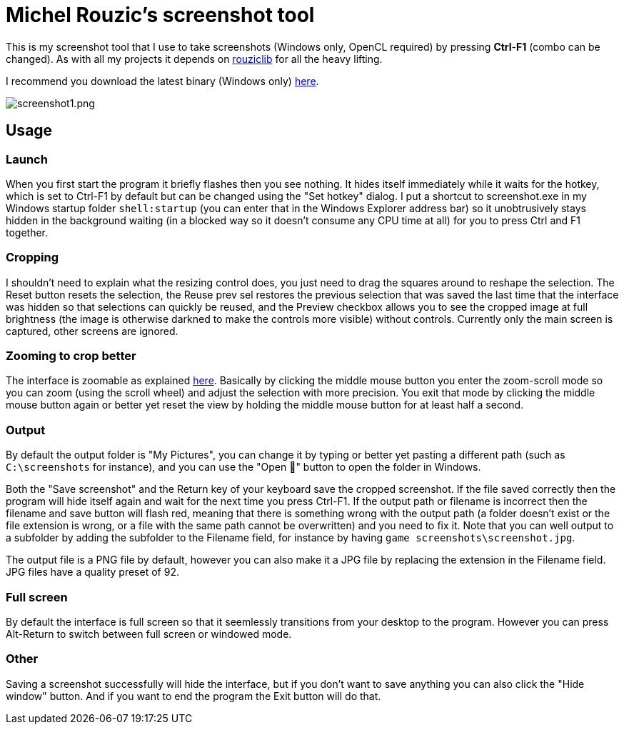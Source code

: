 = Michel Rouzic's screenshot tool

This is my screenshot tool that I use to take screenshots (Windows only, OpenCL required) by pressing *Ctrl*-*F1* (combo can be changed). As with all my projects it depends on https://github.com/Photosounder/rouziclib[rouziclib] for all the heavy lifting.

I recommend you download the latest binary (Windows only) https://github.com/Photosounder/screenshot-tool/releases[here].

:imagesdir: img
image::screenshot1.png[screenshot1.png,float="right",align="center"]

== Usage

=== Launch

When you first start the program it briefly flashes then you see nothing. It hides itself immediately while it waits for the hotkey, which is set to Ctrl-F1 by default but can be changed using the "Set hotkey" dialog. I put a shortcut to screenshot.exe in my Windows startup folder `shell:startup` (you can enter that in the Windows Explorer address bar) so it unobtrusively stays hidden in the background waiting (in a blocked way so it doesn't consume any CPU time at all) for you to press Ctrl and F1 together.

=== Cropping

I shouldn't need to explain what the resizing control does, you just need to drag the squares around to reshape the selection. The Reset button resets the selection, the Reuse prev sel restores the previous selection that was saved the last time that the interface was hidden so that selections can quickly be reused, and the Preview checkbox allows you to see the cropped image at full brightness (the image is otherwise darkned to make the controls more visible) without controls. Currently only the main screen is captured, other screens are ignored.

=== Zooming to crop better

The interface is zoomable as explained https://github.com/Photosounder/rouziclib-picture-viewer#zooming[here]. Basically by clicking the middle mouse button you enter the zoom-scroll mode so you can zoom (using the scroll wheel) and adjust the selection with more precision. You exit that mode by clicking the middle mouse button again or better yet reset the view by holding the middle mouse button for at least half a second.

=== Output

By default the output folder is "My Pictures", you can change it by typing or better yet pasting a different path (such as `C:\screenshots` for instance), and you can use the "Open 📁" button to open the folder in Windows.

Both the "Save screenshot" and the Return key of your keyboard save the cropped screenshot. If the file saved correctly then the program will hide itself again and wait for the next time you press Ctrl-F1. If the output path or filename is incorrect then the filename and save button will flash red, meaning that there is something wrong with the output path (a folder doesn't exist or the file extension is wrong, or a file with the same path cannot be overwritten) and you need to fix it. Note that you can well output to a subfolder by adding the subfolder to the Filename field, for instance by having `game screenshots\screenshot.jpg`.

The output file is a PNG file by default, however you can also make it a JPG file by replacing the extension in the Filename field. JPG files have a quality preset of 92.

=== Full screen

By default the interface is full screen so that it seemlessly transitions from your desktop to the program. However you can press Alt-Return to switch between full screen or windowed mode.

=== Other

Saving a screenshot successfully will hide the interface, but if you don't want to save anything you can also click the "Hide window" button. And if you want to end the program the Exit button will do that.
